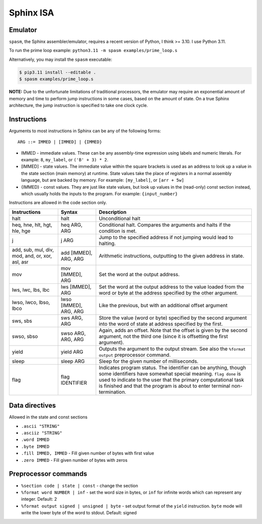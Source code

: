 Sphinx ISA
==========

Emulator
--------
``spasm``, the Sphinx assembler/emulator, requires a recent version of
Python, I think >= 3.10.  I use Python 3.11.

To run the prime loop example: ``python3.11 -m spasm examples/prime_loop.s``

Alternatively, you may install the ``spasm`` executable:

.. code:: sh

    $ pip3.11 install --editable .
    $ spasm examples/prime_loop.s

**NOTE:**
Due to the unfortunate limitations of traditional processors, the
emulator may require an exponential amount of memory and time to perform
jump instructions in some cases, based on the amount of state.  On a
true Sphinx architecture, the jump instruction is specified to take one
clock cycle.

Instructions
------------

Arguments to most instructions in Sphinx can be any of the following
forms::

    ARG ::= IMMED | [IMMED] | {IMMED}

- IMMED - immediate values.  These can be any assembly-time expression
  using labels and numeric literals.  For example: ``8``, ``my_label``,
  or ``('B' + 3) * 2``.
- [IMMED] - state values.  The immediate value within the square
  brackets is used as an address to look up a value in the state section
  (main memory) at runtime.  State values take the place of registers in
  a normal assembly language, but are backed by memory.  For example:
  ``[my_label]``, or ``[arr + 5w]``
- {IMMED} - const values.  They are just like state values, but look up
  values in the (read-only) const section instead, which usually holds
  the inputs to the program.  For example: ``{input_number}``

Instructions are allowed in the code section only.

================================================ ======================= ==========================================================
Instructions                                     Syntax                  Description
================================================ ======================= ==========================================================
halt                                             halt                    Unconditional halt
heq, hne, hlt, hgt, hle, hge                     heq ARG, ARG            Conditional halt.  Compares the arguments and halts if the
                                                                         condition is met.
j                                                j ARG                   Jump to the specified address if not jumping would lead to
                                                                         halting.
add, sub, mul, div, mod, and, or, xor, asl, asr  add [IMMED], ARG, ARG   Arithmetic instructions, outputting to the given address
                                                                         in state.
mov                                              mov [IMMED], ARG        Set the word at the output address.
lws, lwc, lbs, lbc                               lws [IMMED], ARG        Set the word at the output address to the value loaded
                                                                         from the word or byte at the address specified by the
                                                                         other argument.
lwso, lwco, lbso, lbco                           lwso [IMMED], ARG, ARG  Like the previous, but with an additional offset argument
sws, sbs                                         sws ARG, ARG            Store the value (word or byte) specified by the second
                                                                         argument into the word of state at address specified by
                                                                         the first.
swso, sbso                                       swso ARG, ARG, ARG      Again, adds an offset.  Note that the offset is given by
                                                                         the second argument, not the third one (since it is
                                                                         offsetting the first argument).
yield                                            yield ARG               Outputs the argument to the output stream.  See also the 
                                                                         ``%format output`` preprocessor command.
sleep                                            sleep ARG               Sleep for the given number of milliseconds.
flag                                             flag IDENTIFIER         Indicates program status.  The identifier can be anything,
                                                                         though some identifiers have somewhat special meaning.
                                                                         ``flag done`` is used to indicate to the user that the
                                                                         primary computational task is finished and that the
                                                                         program is about to enter terminal non-termination.
================================================ ======================= ==========================================================


Data directives
---------------
Allowed in the state and const sections

- ``.ascii "STRING"``
- ``.asciiz "STRING"``
- ``.word IMMED``
- ``.byte IMMED``
- ``.fill IMMED, IMMED`` - Fill given number of bytes with first value
- ``.zero IMMED`` - Fill given number of bytes with zeros


Preprocessor commands
---------------------

- ``%section code | state | const`` - change the section
- ``%format word NUMBER | inf`` - set the word size in bytes, or ``inf``
  for infinite words which can represent any integer.  Default: 2
- ``%format output signed | unsigned | byte`` - set output format of the
  ``yield`` instruction.  ``byte`` mode will write the lower byte of the
  word to stdout.  Default: signed
